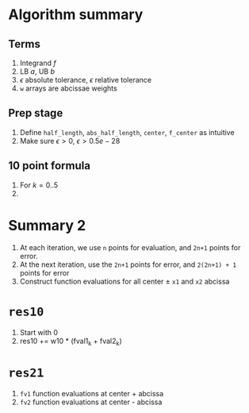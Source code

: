 


* Algorithm summary
** Terms
   1. Integrand \( f \)
   2. LB \( a \), UB \( b \)
   3. \( \epsilon \) absolute tolerance, \( \epsilon \) relative tolerance
   4. =w= arrays are abcissae weights

** Prep stage
   1. Define =half_length=, =abs_half_length=,  =center=,  =f_center= as intuitive
   2. Make sure \( \epsilon > 0 \), \( \epsilon > 0.5 e -28 \)

** 10 point formula
   1. For \( k = 0..5 \)
   2. 


* Summary 2

  1. At each iteration, we use =n= points for evaluation, and =2n+1= points for error.
  2. At the next iteration, use the =2n+1= points for error, and =2(2n+1) + 1= points for error
  3. Construct function evaluations for all center \( \pm \) =x1= and =x2= abcissa


* =res10=
  1. Start with 0
  2. res10 += w10 * (fval1_k + fval2_k)

* =res21=
  


  1. =fv1= function evaluations at center + abcissa
  2. =fv2= function evaluations at center - abcissa
